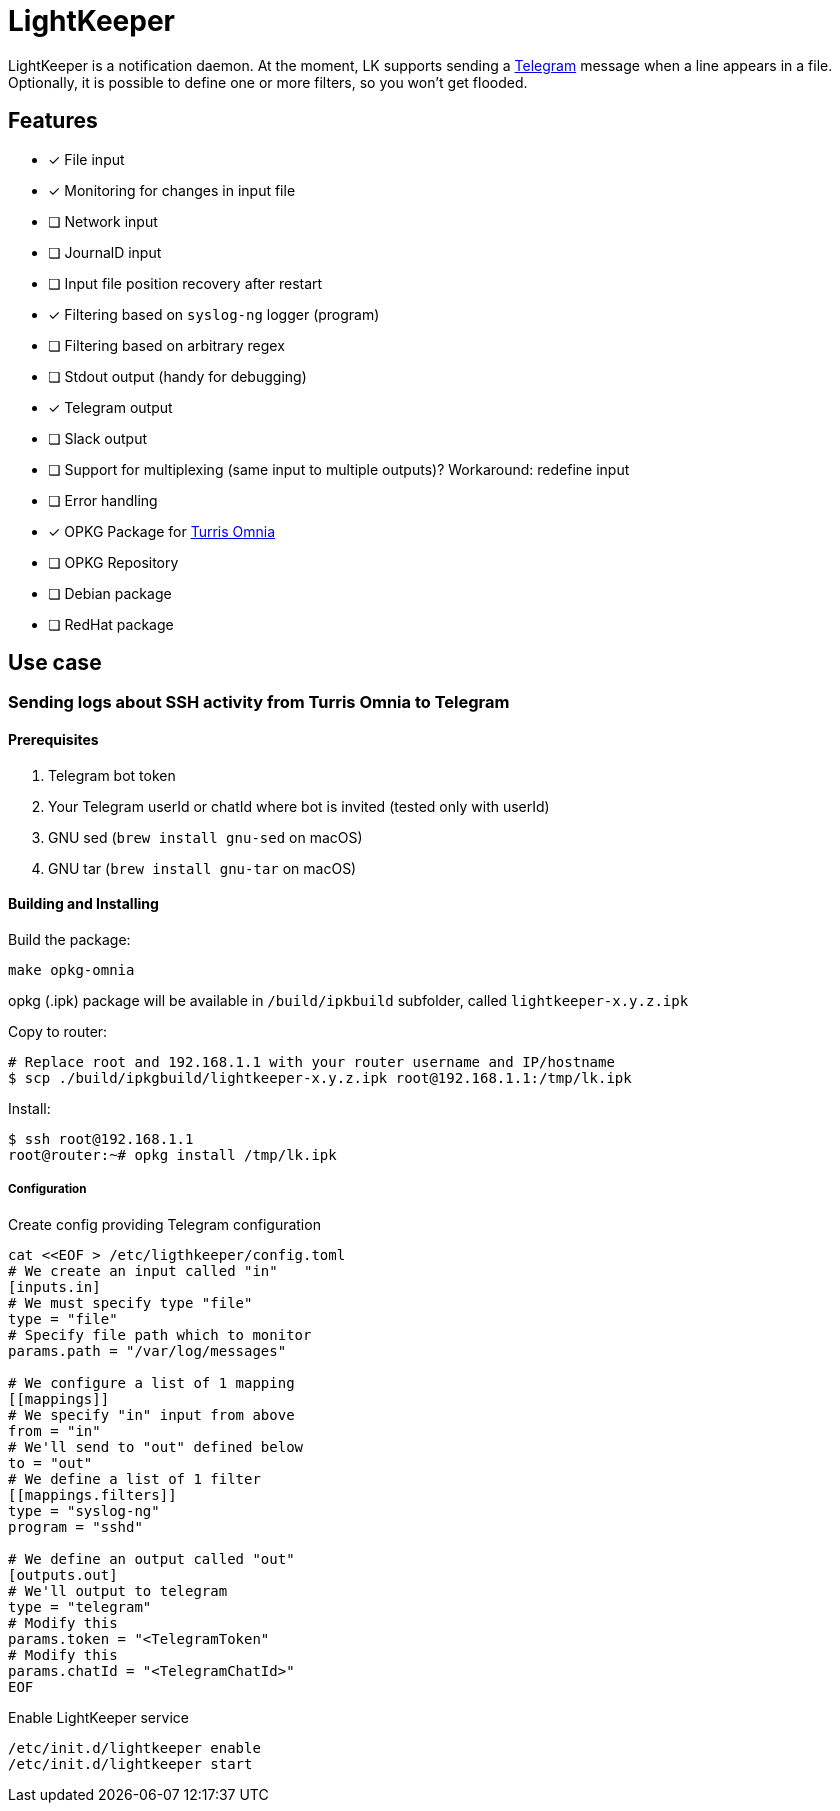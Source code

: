 = LightKeeper

LightKeeper is a notification daemon.
At the moment, LK supports sending a https://telegram.org[Telegram]
message when a line appears in a file.
Optionally, it is possible to define one or more filters, so you won't get flooded.

== Features
- [x] File input
- [x] Monitoring for changes in input file
- [ ] Network input
- [ ] JournalD input
- [ ] Input file position recovery after restart
- [x] Filtering based on `syslog-ng` logger (program)
- [ ] Filtering based on arbitrary regex
- [ ] Stdout output (handy for debugging)
- [x] Telegram output
- [ ] Slack output
- [ ] Support for multiplexing (same input to multiple outputs)?
      Workaround: redefine input
- [ ] Error handling
- [x] OPKG Package for https://en.wikipedia.org/wiki/Turris_Omnia[Turris Omnia]
- [ ] OPKG Repository
- [ ] Debian package
- [ ] RedHat package

== Use case

=== Sending logs about SSH activity from Turris Omnia to Telegram

==== Prerequisites
. Telegram bot token
. Your Telegram userId or chatId where bot is invited
      (tested only with userId)
. GNU sed (`brew install gnu-sed` on macOS)
. GNU tar (`brew install gnu-tar` on macOS)


==== Building and Installing

Build the package:

[source,sh]
----
make opkg-omnia
----

opkg (.ipk) package will be available in `/build/ipkbuild` subfolder, called `lightkeeper-x.y.z.ipk`


Copy to router:

[source,sh]
----
# Replace root and 192.168.1.1 with your router username and IP/hostname
$ scp ./build/ipkgbuild/lightkeeper-x.y.z.ipk root@192.168.1.1:/tmp/lk.ipk
----

Install:

[source,sh]
----
$ ssh root@192.168.1.1
root@router:~# opkg install /tmp/lk.ipk
----

===== Configuration

Create config providing Telegram configuration
[source,sh]
----
cat <<EOF > /etc/ligthkeeper/config.toml
# We create an input called "in"
[inputs.in]
# We must specify type "file"
type = "file"
# Specify file path which to monitor
params.path = "/var/log/messages"

# We configure a list of 1 mapping
[[mappings]]
# We specify "in" input from above
from = "in"
# We'll send to "out" defined below
to = "out"
# We define a list of 1 filter
[[mappings.filters]]
type = "syslog-ng"
program = "sshd"

# We define an output called "out"
[outputs.out]
# We'll output to telegram
type = "telegram"
# Modify this
params.token = "<TelegramToken"
# Modify this
params.chatId = "<TelegramChatId>"
EOF
----

Enable LightKeeper service

[source,sh]
----
/etc/init.d/lightkeeper enable
/etc/init.d/lightkeeper start
----
